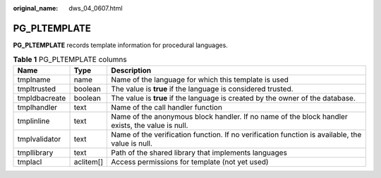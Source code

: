 :original_name: dws_04_0607.html

.. _dws_04_0607:

PG_PLTEMPLATE
=============

**PG_PLTEMPLATE** records template information for procedural languages.

.. table:: **Table 1** PG_PLTEMPLATE columns

   +---------------+-----------+-------------------------------------------------------------------------------------------------+
   | Name          | Type      | Description                                                                                     |
   +===============+===========+=================================================================================================+
   | tmplname      | name      | Name of the language for which this template is used                                            |
   +---------------+-----------+-------------------------------------------------------------------------------------------------+
   | tmpltrusted   | boolean   | The value is **true** if the language is considered trusted.                                    |
   +---------------+-----------+-------------------------------------------------------------------------------------------------+
   | tmpldbacreate | boolean   | The value is **true** if the language is created by the owner of the database.                  |
   +---------------+-----------+-------------------------------------------------------------------------------------------------+
   | tmplhandler   | text      | Name of the call handler function                                                               |
   +---------------+-----------+-------------------------------------------------------------------------------------------------+
   | tmplinline    | text      | Name of the anonymous block handler. If no name of the block handler exists, the value is null. |
   +---------------+-----------+-------------------------------------------------------------------------------------------------+
   | tmplvalidator | text      | Name of the verification function. If no verification function is available, the value is null. |
   +---------------+-----------+-------------------------------------------------------------------------------------------------+
   | tmpllibrary   | text      | Path of the shared library that implements languages                                            |
   +---------------+-----------+-------------------------------------------------------------------------------------------------+
   | tmplacl       | aclitem[] | Access permissions for template (not yet used)                                                  |
   +---------------+-----------+-------------------------------------------------------------------------------------------------+
